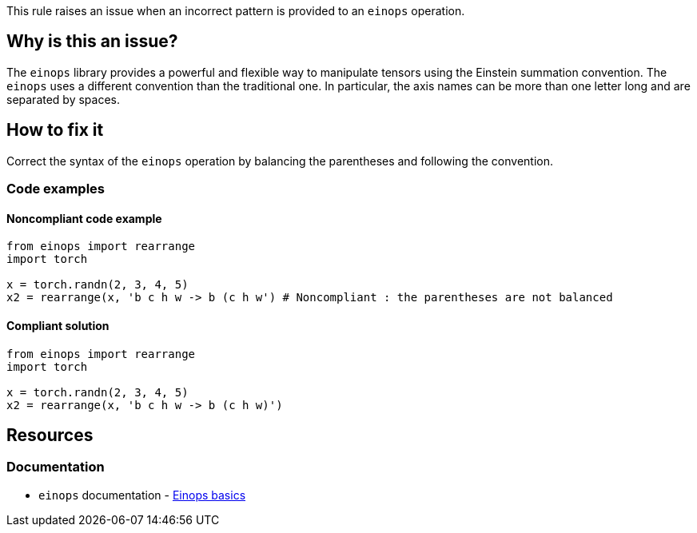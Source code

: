 This rule raises an issue when an incorrect pattern is provided to an `einops` operation.


== Why is this an issue?

The `einops` library provides a powerful and flexible way to manipulate tensors using the Einstein summation convention.
The `einops` uses a different convention than the traditional one.
In particular, the axis names can be more than one letter long and are separated by spaces. 


== How to fix it
Correct the syntax of the `einops` operation by balancing the parentheses and following the convention.

=== Code examples

==== Noncompliant code example

[source,python,diff-id=1,diff-type=noncompliant]
----
from einops import rearrange
import torch

x = torch.randn(2, 3, 4, 5)
x2 = rearrange(x, 'b c h w -> b (c h w') # Noncompliant : the parentheses are not balanced

----

==== Compliant solution

[source,python,diff-id=1,diff-type=compliant]
----
from einops import rearrange
import torch

x = torch.randn(2, 3, 4, 5)
x2 = rearrange(x, 'b c h w -> b (c h w)')
----

== Resources
=== Documentation

* `einops` documentation - https://einops.rocks/1-einops-basics/#welcome-to-einops-land[Einops basics]


ifdef::env-github,rspecator-view[]

(visible only on this page)

== Implementation specification 

Implement a parser inspired by the original `einops` one : https://github.com/arogozhnikov/einops/blob/6181e1e95dc58c00a3143c1726da1c6ee0463164/einops/parsing.py#L85

=== Message 

Primary: The syntax of the `einops` operation is incorrect.


=== Issue location

Primary : The pattern

=== Quickfix

No

endif::env-github,rspecator-view[]
